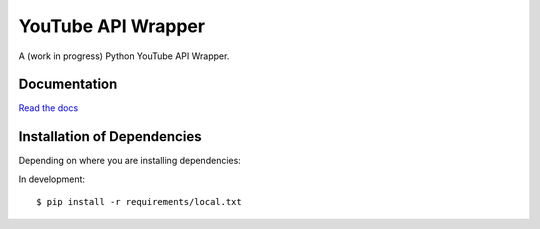 ===================
YouTube API Wrapper
===================

A (work in progress) Python YouTube API Wrapper.

.. image:: https://travis-ci.org/GlobalRadio/youtube-api-wrapper.svg?branch=master
    :target: https://travis-ci.org/GlobalRadio/youtube-api-wrapper

.. image:: https://coveralls.io/repos/GlobalRadio/youtube-api-wrapper/badge.png?branch=master
  :target: https://coveralls.io/r/GlobalRadio/youtube-api-wrapper?branch=master

.. image:: https://readthedocs.org/projects/youtube-api-wrapper/badge/?version=latest
    :target: https://readthedocs.org/projects/youtube-api-wrapper/?badge=latest
    :alt: Documentation Status

Documentation
=============

`Read the docs <http://youtube-api-wrapper.readthedocs.org/en/latest/>`_


Installation of Dependencies
=============================

Depending on where you are installing dependencies:

In development::

    $ pip install -r requirements/local.txt


